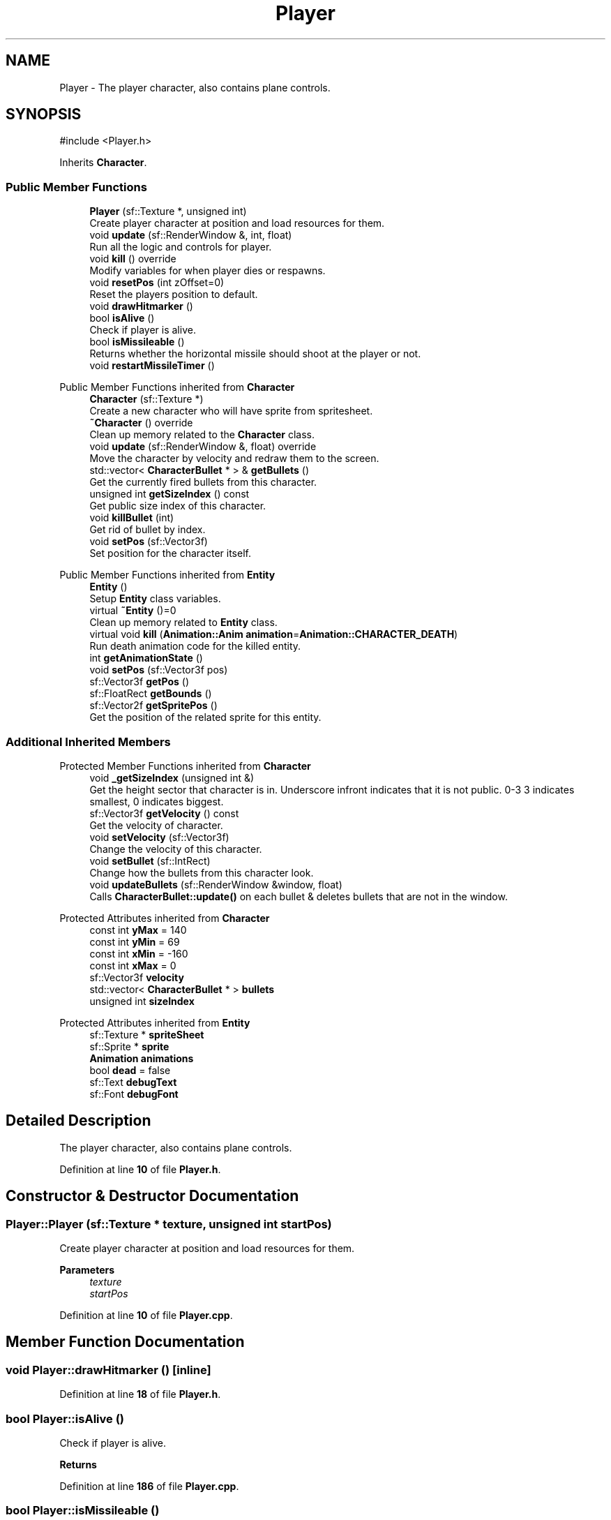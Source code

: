 .TH "Player" 3 "Version 1.0" "Zaxxon" \" -*- nroff -*-
.ad l
.nh
.SH NAME
Player \- The player character, also contains plane controls\&.  

.SH SYNOPSIS
.br
.PP
.PP
\fR#include <Player\&.h>\fP
.PP
Inherits \fBCharacter\fP\&.
.SS "Public Member Functions"

.in +1c
.ti -1c
.RI "\fBPlayer\fP (sf::Texture *, unsigned int)"
.br
.RI "Create player character at position and load resources for them\&. "
.ti -1c
.RI "void \fBupdate\fP (sf::RenderWindow &, int, float)"
.br
.RI "Run all the logic and controls for player\&. "
.ti -1c
.RI "void \fBkill\fP () override"
.br
.RI "Modify variables for when player dies or respawns\&. "
.ti -1c
.RI "void \fBresetPos\fP (int zOffset=0)"
.br
.RI "Reset the players position to default\&. "
.ti -1c
.RI "void \fBdrawHitmarker\fP ()"
.br
.ti -1c
.RI "bool \fBisAlive\fP ()"
.br
.RI "Check if player is alive\&. "
.ti -1c
.RI "bool \fBisMissileable\fP ()"
.br
.RI "Returns whether the horizontal missile should shoot at the player or not\&. "
.ti -1c
.RI "void \fBrestartMissileTimer\fP ()"
.br
.in -1c

Public Member Functions inherited from \fBCharacter\fP
.in +1c
.ti -1c
.RI "\fBCharacter\fP (sf::Texture *)"
.br
.RI "Create a new character who will have sprite from spritesheet\&. "
.ti -1c
.RI "\fB~Character\fP () override"
.br
.RI "Clean up memory related to the \fBCharacter\fP class\&. "
.ti -1c
.RI "void \fBupdate\fP (sf::RenderWindow &, float) override"
.br
.RI "Move the character by velocity and redraw them to the screen\&. "
.ti -1c
.RI "std::vector< \fBCharacterBullet\fP * > & \fBgetBullets\fP ()"
.br
.RI "Get the currently fired bullets from this character\&. "
.ti -1c
.RI "unsigned int \fBgetSizeIndex\fP () const"
.br
.RI "Get public size index of this character\&. "
.ti -1c
.RI "void \fBkillBullet\fP (int)"
.br
.RI "Get rid of bullet by index\&. "
.ti -1c
.RI "void \fBsetPos\fP (sf::Vector3f)"
.br
.RI "Set position for the character itself\&. "
.in -1c

Public Member Functions inherited from \fBEntity\fP
.in +1c
.ti -1c
.RI "\fBEntity\fP ()"
.br
.RI "Setup \fBEntity\fP class variables\&. "
.ti -1c
.RI "virtual \fB~Entity\fP ()=0"
.br
.RI "Clean up memory related to \fBEntity\fP class\&. "
.ti -1c
.RI "virtual void \fBkill\fP (\fBAnimation::Anim\fP \fBanimation\fP=\fBAnimation::CHARACTER_DEATH\fP)"
.br
.RI "Run death animation code for the killed entity\&. "
.ti -1c
.RI "int \fBgetAnimationState\fP ()"
.br
.ti -1c
.RI "void \fBsetPos\fP (sf::Vector3f pos)"
.br
.ti -1c
.RI "sf::Vector3f \fBgetPos\fP ()"
.br
.ti -1c
.RI "sf::FloatRect \fBgetBounds\fP ()"
.br
.ti -1c
.RI "sf::Vector2f \fBgetSpritePos\fP ()"
.br
.RI "Get the position of the related sprite for this entity\&. "
.in -1c
.SS "Additional Inherited Members"


Protected Member Functions inherited from \fBCharacter\fP
.in +1c
.ti -1c
.RI "void \fB_getSizeIndex\fP (unsigned int &)"
.br
.RI "Get the height sector that character is in\&. Underscore infront indicates that it is not public\&. 0-3 3 indicates smallest, 0 indicates biggest\&. "
.ti -1c
.RI "sf::Vector3f \fBgetVelocity\fP () const"
.br
.RI "Get the velocity of character\&. "
.ti -1c
.RI "void \fBsetVelocity\fP (sf::Vector3f)"
.br
.RI "Change the velocity of this character\&. "
.ti -1c
.RI "void \fBsetBullet\fP (sf::IntRect)"
.br
.RI "Change how the bullets from this character look\&. "
.ti -1c
.RI "void \fBupdateBullets\fP (sf::RenderWindow &window, float)"
.br
.RI "Calls \fBCharacterBullet::update()\fP on each bullet & deletes bullets that are not in the window\&. "
.in -1c

Protected Attributes inherited from \fBCharacter\fP
.in +1c
.ti -1c
.RI "const int \fByMax\fP = 140"
.br
.ti -1c
.RI "const int \fByMin\fP = 69"
.br
.ti -1c
.RI "const int \fBxMin\fP = \-160"
.br
.ti -1c
.RI "const int \fBxMax\fP = 0"
.br
.ti -1c
.RI "sf::Vector3f \fBvelocity\fP"
.br
.ti -1c
.RI "std::vector< \fBCharacterBullet\fP * > \fBbullets\fP"
.br
.ti -1c
.RI "unsigned int \fBsizeIndex\fP"
.br
.in -1c

Protected Attributes inherited from \fBEntity\fP
.in +1c
.ti -1c
.RI "sf::Texture * \fBspriteSheet\fP"
.br
.ti -1c
.RI "sf::Sprite * \fBsprite\fP"
.br
.ti -1c
.RI "\fBAnimation\fP \fBanimations\fP"
.br
.ti -1c
.RI "bool \fBdead\fP = false"
.br
.ti -1c
.RI "sf::Text \fBdebugText\fP"
.br
.ti -1c
.RI "sf::Font \fBdebugFont\fP"
.br
.in -1c
.SH "Detailed Description"
.PP 
The player character, also contains plane controls\&. 
.PP
Definition at line \fB10\fP of file \fBPlayer\&.h\fP\&.
.SH "Constructor & Destructor Documentation"
.PP 
.SS "Player::Player (sf::Texture * texture, unsigned int startPos)"

.PP
Create player character at position and load resources for them\&. 
.PP
\fBParameters\fP
.RS 4
\fItexture\fP 
.br
\fIstartPos\fP 
.RE
.PP

.PP
Definition at line \fB10\fP of file \fBPlayer\&.cpp\fP\&.
.SH "Member Function Documentation"
.PP 
.SS "void Player::drawHitmarker ()\fR [inline]\fP"

.PP
Definition at line \fB18\fP of file \fBPlayer\&.h\fP\&.
.SS "bool Player::isAlive ()"

.PP
Check if player is alive\&. 
.PP
\fBReturns\fP
.RS 4

.RE
.PP

.PP
Definition at line \fB186\fP of file \fBPlayer\&.cpp\fP\&.
.SS "bool Player::isMissileable ()"

.PP
Returns whether the horizontal missile should shoot at the player or not\&. 
.PP
\fBReturns\fP
.RS 4

.RE
.PP

.PP
Definition at line \fB176\fP of file \fBPlayer\&.cpp\fP\&.
.SS "void Player::kill ()\fR [override]\fP, \fR [virtual]\fP"

.PP
Modify variables for when player dies or respawns\&. 
.PP
Implements \fBCharacter\fP\&.
.PP
Definition at line \fB156\fP of file \fBPlayer\&.cpp\fP\&.
.SS "void Player::resetPos (int zOffset = \fR0\fP)"

.PP
Reset the players position to default\&. 
.PP
\fBParameters\fP
.RS 4
\fIzOffset\fP 
.RE
.PP

.PP
Definition at line \fB166\fP of file \fBPlayer\&.cpp\fP\&.
.SS "void Player::restartMissileTimer ()\fR [inline]\fP"

.PP
Definition at line \fB23\fP of file \fBPlayer\&.h\fP\&.
.SS "void Player::update (sf::RenderWindow & window, int stage, float gameSpeed)"

.PP
Run all the logic and controls for player\&. 
.PP
\fBParameters\fP
.RS 4
\fIwindow\fP 
.br
\fIinSpace\fP 
.br
\fIgameSpeed\fP 
.RE
.PP

.PP
Definition at line \fB42\fP of file \fBPlayer\&.cpp\fP\&.

.SH "Author"
.PP 
Generated automatically by Doxygen for Zaxxon from the source code\&.
